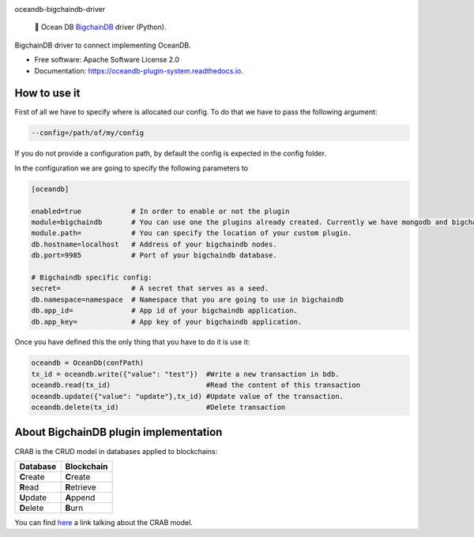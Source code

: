 |banner|

.. raw:: html

   <h1 align="center">

oceandb-bigchaindb-driver

.. raw:: html

   </h1>

..

    🐳 Ocean DB `BigchainDB <https://www.bigchaindb.com/>`_ driver (Python).

.. |banner| image:: doc/img/repo-banner@2x.png
   :target: https://oceanprotocol.com

.. image:: https://img.shields.io/pypi/v/oceandb-bigchaindb-driver.svg
        :target: https://pypi.python.org/pypi/oceandb-bigchaindb-driver

.. image:: https://travis-ci.com/oceanprotocol/oceandb-bigchaindb-driver.svg?token=pA8zcB6SCxKW5MHpqs6L&branch=master
        :target: https://travis-ci.com/oceanprotocol/oceandb-bigchaindb-driver

.. image:: https://readthedocs.org/projects/oceandb-plugin-system/badge/?version=latest
        :target: https://oceandb-plugin-system.readthedocs.io/en/latest/?badge=latest
        :alt: Documentation Status


BigchainDB driver to connect implementing OceanDB.

* Free software: Apache Software License 2.0
* Documentation: https://oceandb-plugin-system.readthedocs.io.


How to use it
-------------

First of all we have to specify where is allocated our config.
To do that we have to pass the following argument:

.. code-block:: python

    --config=/path/of/my/config
..

If you do not provide a configuration path, by default the config is expected in the config folder.

In the configuration we are going to specify the following parameters to

.. code-block:: python

    [oceandb]

    enabled=true            # In order to enable or not the plugin
    module=bigchaindb       # You can use one the plugins already created. Currently we have mongodb and bigchaindb.
    module.path=            # You can specify the location of your custom plugin.
    db.hostname=localhost   # Address of your bigchaindb nodes.
    db.port=9985            # Port of your bigchaindb database.

    # Bigchaindb specific config:
    secret=                 # A secret that serves as a seed.
    db.namespace=namespace  # Namespace that you are going to use in bigchaindb
    db.app_id=              # App id of your bigchaindb application.
    db.app_key=             # App key of your bigchaindb application.
..

Once you have defined this the only thing that you have to do it is use it:

.. code-block:: python

    oceandb = OceanDb(confPath)
    tx_id = oceandb.write({"value": "test"})  #Write a new transaction in bdb.
    oceandb.read(tx_id)                       #Read the content of this transaction
    oceandb.update({"value": "update"},tx_id) #Update value of the transaction.
    oceandb.delete(tx_id)                     #Delete transaction
..


About BigchainDB plugin implementation
--------------------------------------

CRAB is the CRUD model in databases applied to blockchains:

+--------------+----------------+
| Database     | Blockchain     |
+==============+================+
| **C**\ reate | **C**\ reate   |
+--------------+----------------+
| **R**\ ead   | **R**\ etrieve |
+--------------+----------------+
| **U**\ pdate | **A**\ ppend   |
+--------------+----------------+
| **D**\ elete | **B**\ urn     |
+--------------+----------------+

You can find `here <https://blog.bigchaindb.com/crab-create-retrieve-append-burn-b9f6d111f460>`_ a link talking about the CRAB model.
